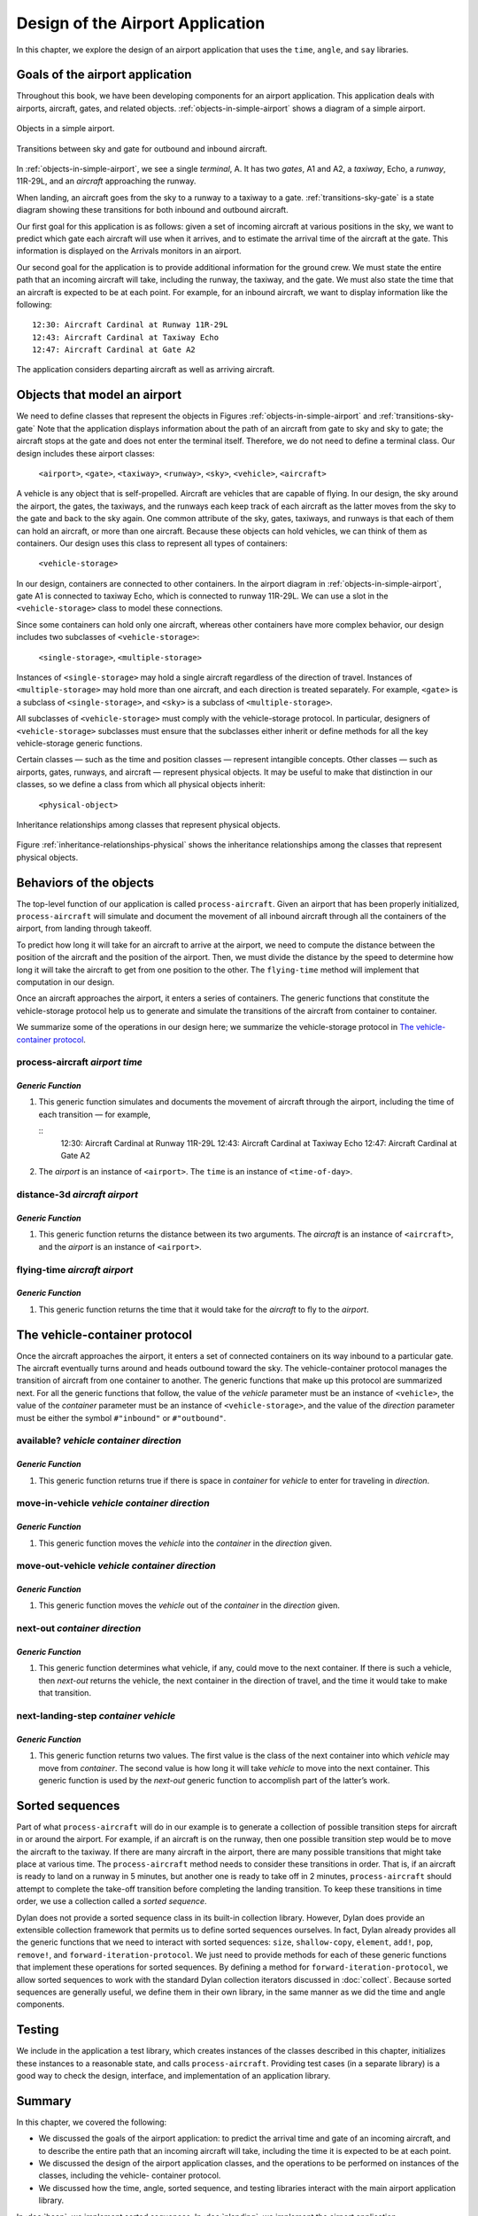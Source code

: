 Design of the Airport Application
=================================

In this chapter, we explore the design of an airport application that
uses the ``time``, ``angle``, and ``say`` libraries.

.. _design-goals-airport-application:

Goals of the airport application
--------------------------------

Throughout this book, we have been developing components for an airport
application. This application deals with airports, aircraft, gates, and
related objects. :ref:`objects-in-simple-airport` shows a diagram of a
simple airport.

.. _objects-in-simple-airport:

.. figure:: images/figure-15-1.png
   :align: center

   Objects in a simple airport.

.. _transitions-sky-gate:

.. figure:: images/figure-15-2.png
   :align: center

   Transitions between sky and gate for outbound and inbound aircraft.

In :ref:`objects-in-simple-airport`, we see a
single *terminal*, A. It has two *gates*, A1 and A2, a *taxiway*,
Echo, a *runway*, 11R-29L, and an *aircraft* approaching the runway.

When landing, an aircraft goes from the sky to a runway to a taxiway to
a gate. :ref:`transitions-sky-gate` is a state diagram showing these
transitions for both inbound and outbound aircraft.

Our first goal for this application is as follows: given a set of
incoming aircraft at various positions in the sky, we want to predict
which gate each aircraft will use when it arrives, and to estimate the
arrival time of the aircraft at the gate. This information is displayed
on the Arrivals monitors in an airport.

Our second goal for the application is to provide additional information
for the ground crew. We must state the entire path that an incoming
aircraft will take, including the runway, the taxiway, and the gate. We
must also state the time that an aircraft is expected to be at each
point. For example, for an inbound aircraft, we want to display
information like the following::

    12:30: Aircraft Cardinal at Runway 11R-29L
    12:43: Aircraft Cardinal at Taxiway Echo
    12:47: Aircraft Cardinal at Gate A2

The application considers departing aircraft as well as arriving
aircraft.

Objects that model an airport
-----------------------------

We need to define classes that represent the objects in Figures
:ref:`objects-in-simple-airport` and :ref:`transitions-sky-gate`
Note that the application displays information about the path of
an aircraft from gate to sky and sky to gate; the aircraft stops at
the gate and does not enter the terminal itself. Therefore, we do
not need to define a terminal class. Our design includes these
airport classes:

    ``<airport>``, ``<gate>``, ``<taxiway>``, ``<runway>``, ``<sky>``,
    ``<vehicle>``, ``<aircraft>``

A vehicle is any object that is self-propelled. Aircraft are vehicles
that are capable of flying. In our design, the sky around the airport,
the gates, the taxiways, and the runways each keep track of each
aircraft as the latter moves from the sky to the gate and back to the
sky again. One common attribute of the sky, gates, taxiways, and runways
is that each of them can hold an aircraft, or more than one aircraft.
Because these objects can hold vehicles, we can think of them as
containers. Our design uses this class to represent all types of
containers:

     ``<vehicle-storage>``

In our design, containers are connected to other containers. In the
airport diagram in :ref:`objects-in-simple-airport`, gate A1 is
connected to taxiway Echo, which is connected to runway 11R-29L.
We can use a slot in the ``<vehicle-storage>`` class to model these
connections.

Since some containers can hold only one aircraft, whereas other
containers have more complex behavior, our design includes two
subclasses of ``<vehicle-storage>``:

    ``<single-storage>``, ``<multiple-storage>``

Instances of ``<single-storage>`` may hold a single aircraft regardless of
the direction of travel. Instances of ``<multiple-storage>`` may hold more
than one aircraft, and each direction is treated separately. For
example, ``<gate>`` is a subclass of ``<single-storage>``, and ``<sky>`` is a
subclass of ``<multiple-storage>``.

All subclasses of ``<vehicle-storage>`` must comply with the
vehicle-storage protocol. In particular, designers of
``<vehicle-storage>`` subclasses must ensure that the subclasses either
inherit or define methods for all the key vehicle-storage generic
functions.

Certain classes — such as the time and position classes — represent
intangible concepts. Other classes — such as airports, gates, runways,
and aircraft — represent physical objects. It may be useful to make that
distinction in our classes, so we define a class from which all physical
objects inherit:

    ``<physical-object>``

.. _inheritance-relationships-physical:

.. figure:: images/figure-15-3.png
   :align: center

   Inheritance relationships among classes that represent physical objects.

Figure :ref:`inheritance-relationships-physical` shows the inheritance
relationships among the classes that represent physical objects.

Behaviors of the objects
------------------------

The top-level function of our application is called ``process-aircraft``.
Given an airport that has been properly initialized, ``process-aircraft``
will simulate and document the movement of all inbound aircraft through
all the containers of the airport, from landing through takeoff.

To predict how long it will take for an aircraft to arrive at the
airport, we need to compute the distance between the position of the
aircraft and the position of the airport. Then, we must divide the
distance by the speed to determine how long it will take the aircraft to
get from one position to the other. The ``flying-time`` method will
implement that computation in our design.

Once an aircraft approaches the airport, it enters a series of
containers. The generic functions that constitute the vehicle-storage
protocol help us to generate and simulate the transitions of the
aircraft from container to container.

We summarize some of the operations in our design here; we summarize the
vehicle-storage protocol in `The vehicle-container protocol`_.

process-aircraft *airport time*
'''''''''''''''''''''''''''''''

*Generic Function*
~~~~~~~~~~~~~~~~~~

#. This generic function simulates and documents the movement of
   aircraft through the airport, including the time of each transition —
   for example,

   ::
     12:30: Aircraft Cardinal at Runway 11R-29L
     12:43: Aircraft Cardinal at Taxiway Echo
     12:47: Aircraft Cardinal at Gate A2

#. The *airport* is an instance of ``<airport>``. The ``time`` is an
   instance of ``<time-of-day>``.

distance-3d *aircraft airport*
''''''''''''''''''''''''''''''

*Generic Function*
~~~~~~~~~~~~~~~~~~

#. This generic function returns the distance between its two arguments.
   The *aircraft* is an instance of ``<aircraft>``, and the *airport* is
   an instance of ``<airport>``.

flying-time *aircraft airport*
''''''''''''''''''''''''''''''

*Generic Function*
~~~~~~~~~~~~~~~~~~

#. This generic function returns the time that it would take for the
   *aircraft* to fly to the *airport*.

The vehicle-container protocol
------------------------------

Once the aircraft approaches the airport, it enters a set of connected
containers on its way inbound to a particular gate. The aircraft
eventually turns around and heads outbound toward the sky. The
vehicle-container protocol manages the transition of aircraft from one
container to another. The generic functions that make up this protocol
are summarized next. For all the generic functions that follow, the
value of the *vehicle* parameter must be an instance of ``<vehicle>``,
the value of the *container* parameter must be an instance of
``<vehicle-storage>``, and the value of the *direction* parameter must be
either the symbol ``#"inbound"`` or ``#"outbound"``.

available? *vehicle container direction*
''''''''''''''''''''''''''''''''''''''''

*Generic Function*
~~~~~~~~~~~~~~~~~~

#. This generic function returns true if there is space in *container*
   for *vehicle* to enter for traveling in *direction*.

move-in-vehicle *vehicle container direction*
'''''''''''''''''''''''''''''''''''''''''''''

*Generic Function*
~~~~~~~~~~~~~~~~~~

#. This generic function moves the *vehicle* into the *container* in the
   *direction* given.

move-out-vehicle *vehicle container direction*
''''''''''''''''''''''''''''''''''''''''''''''

*Generic Function*
~~~~~~~~~~~~~~~~~~

#. This generic function moves the *vehicle* out of the *container* in
   the *direction* given.

next-out *container direction*
''''''''''''''''''''''''''''''

*Generic Function*
~~~~~~~~~~~~~~~~~~

#. This generic function determines what vehicle, if any, could move to
   the next container. If there is such a vehicle, then *next-out*
   returns the vehicle, the next container in the direction of travel,
   and the time it would take to make that transition.

next-landing-step *container vehicle*
'''''''''''''''''''''''''''''''''''''

*Generic Function*
~~~~~~~~~~~~~~~~~~

#. This generic function returns two values. The first value is the
   class of the next container into which *vehicle* may move from
   *container*. The second value is how long it will take *vehicle* to
   move into the next container. This generic function is used by the
   *next-out* generic function to accomplish part of the latter’s work.

Sorted sequences
----------------

Part of what ``process-aircraft`` will do in our example is to generate a
collection of possible transition steps for aircraft in or around the
airport. For example, if an aircraft is on the runway, then one possible
transition step would be to move the aircraft to the taxiway. If there
are many aircraft in the airport, there are many possible transitions
that might take place at various time. The ``process-aircraft`` method
needs to consider these transitions in order. That is, if an aircraft is
ready to land on a runway in 5 minutes, but another one is ready to take
off in 2 minutes, ``process-aircraft`` should attempt to complete the
take-off transition before completing the landing transition. To keep
these transitions in time order, we use a collection called a *sorted
sequence*.

Dylan does not provide a sorted sequence class in its built-in
collection library. However, Dylan does provide an extensible collection
framework that permits us to define sorted sequences ourselves. In fact,
Dylan already provides all the generic functions that we need to
interact with sorted sequences: ``size``, ``shallow-copy``, ``element``,
``add!``, ``pop``, ``remove!``, and ``forward-iteration-protocol``.
We just need to provide methods for each of these generic
functions that implement these operations for sorted sequences. By
defining a method for ``forward-iteration-protocol``, we allow sorted
sequences to work with the standard Dylan collection iterators discussed
in :doc:`collect`. Because sorted sequences are generally useful, we
define them in their own library, in the same manner as we did the time
and angle components.

Testing
-------

We include in the application a test library, which creates instances of
the classes described in this chapter, initializes these instances to a
reasonable state, and calls ``process-aircraft``. Providing test cases
(in a separate library) is a good way to check the design, interface,
and implementation of an application library.

Summary
-------

In this chapter, we covered the following:

- We discussed the goals of the airport application: to predict the
  arrival time and gate of an incoming aircraft, and to describe the
  entire path that an incoming aircraft will take, including the time
  it is expected to be at each point.
- We discussed the design of the airport application classes, and the
  operations to be performed on instances of the classes, including the
  vehicle- container protocol.
- We discussed how the time, angle, sorted sequence, and testing
  libraries interact with the main airport application library.

In :doc:`heap`, we implement sorted sequences. In :doc:`nlanding`, we
implement the airport application.
